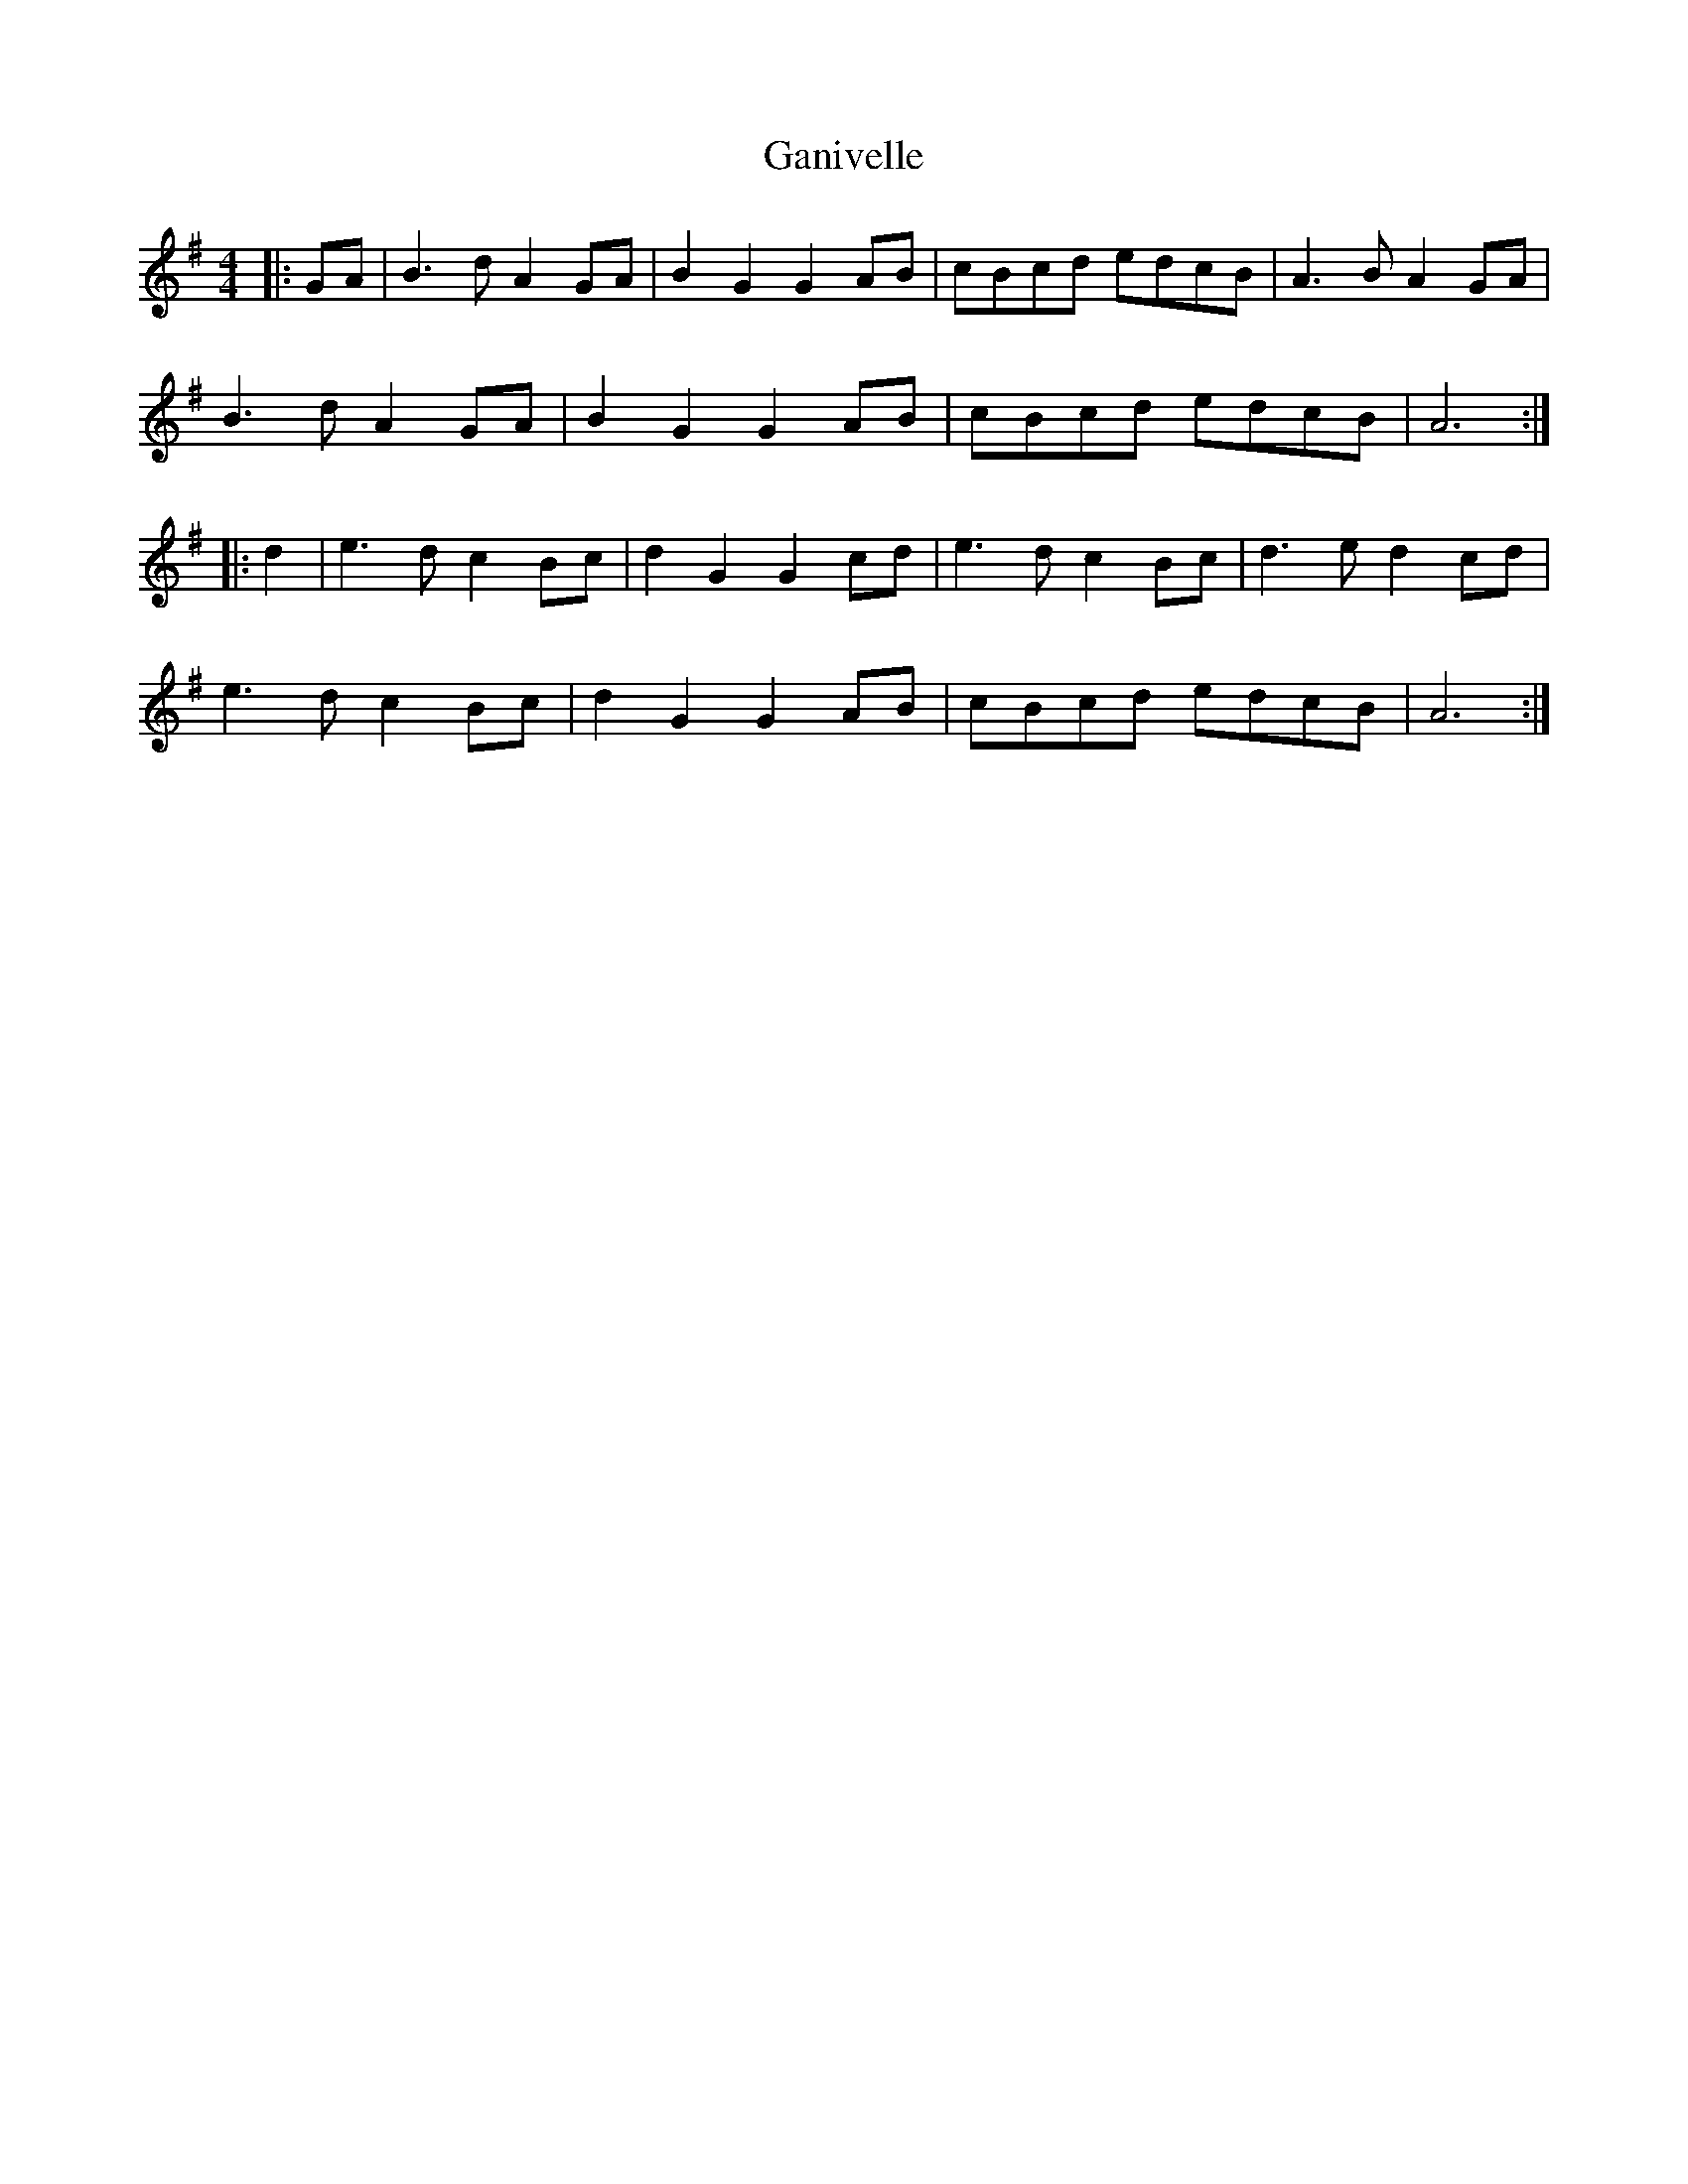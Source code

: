 X: 14803
T: Ganivelle
R: reel
M: 4/4
K: Gmajor
|:GA|B3 d A2 GA|B2 G2 G2 AB|cBcd edcB|A3 B A2 GA|
B3 d A2 GA|B2 G2 G2 AB|cBcd edcB|A6:|
|:d2|e3 d c2 Bc|d2 G2 G2 cd|e3 d c2 Bc|d3 e d2 cd|
e3 d c2 Bc|d2 G2 G2 AB|cBcd edcB|A6:|

